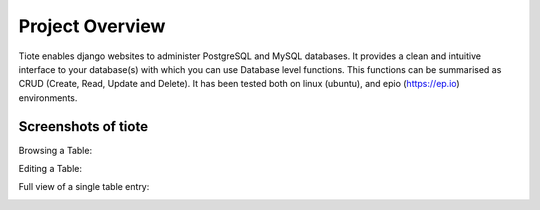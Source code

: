 Project Overview
================

Tiote enables django websites to administer PostgreSQL and MySQL databases. It provides a clean and intuitive interface to your database(s) with which you can use Database level functions. This functions can be summarised as CRUD (Create, Read, Update and Delete). It has been tested both on linux (ubuntu), and epio (https://ep.io) environments.

Screenshots of tiote
--------------------

Browsing a Table:

.. image:: images/browse_table.*

Editing a Table:

.. image:: images/editing_data.*

Full view of a single table entry:

.. image:: images/single_row.*